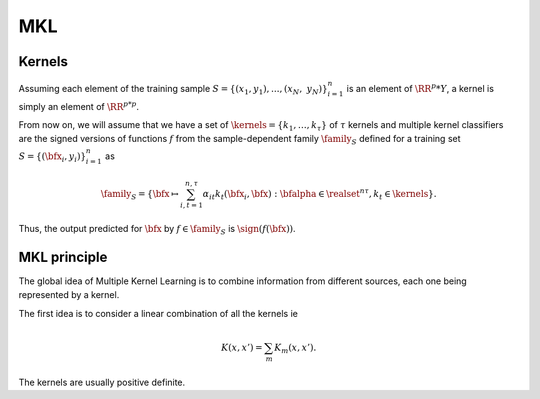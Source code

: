 MKL
====

Kernels
-------
Assuming each element of the training sample :math:`S = \{(x_1, y_1), ..., (x_N,\; y_N)\}_{i=1}^n` is an element of :math:`\RR^p * Y`, a kernel is simply an element of :math:`\RR^{p*p}`.

From now on, we will assume that we have a set of :math:`\kernels=\{k_1,\ldots,k_\tau\}` of :math:`\tau` kernels and multiple kernel classifiers are the signed versions of functions :math:`f` from the sample-dependent family :math:`\family_S` defined for a training set :math:`S=\{(\bfx_i,y_i)\}_{i=1}^n` as 

.. math::
   
   \family_S=\left\{\bfx\mapsto\sum_{i,t=1}^{n,\tau}\alpha_{it}k_t(\bfx_i,\bfx):\bfalpha\in\realset^{n\tau},k_t\in\kernels\right\}.

Thus, the  output predicted for :math:`\bfx` by  :math:`f\in\family_S` is :math:`\sign(f(\bfx))`.


MKL principle
--------------
The global idea of Multiple Kernel Learning is to combine information from different sources, each one being represented by a kernel.

The first idea is to consider a linear combination of all the kernels ie 

.. math::

   K(x, x') = \sum_{m} K_m(x, x').

The kernels are usually positive definite.
